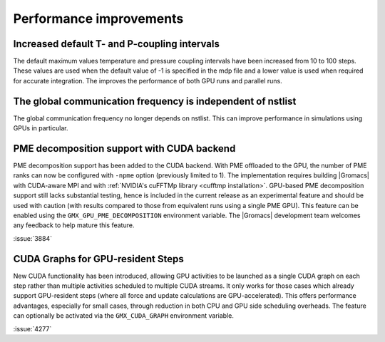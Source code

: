 Performance improvements
^^^^^^^^^^^^^^^^^^^^^^^^

.. Note to developers!
   Please use """"""" to underline the individual entries for fixed issues in the subfolders,
   otherwise the formatting on the webpage is messed up.
   Also, please use the syntax :issue:`number` to reference issues on GitLab, without
   a space between the colon and number!

Increased default T- and P-coupling intervals
"""""""""""""""""""""""""""""""""""""""""""""

The default maximum values temperature and pressure coupling intervals
have been increased from 10 to 100 steps. These values are used when
the default value of -1 is specified in the mdp file and a lower value
is used when required for accurate integration. The improves the performance
of both GPU runs and parallel runs.

The global communication frequency is independent of nstlist
""""""""""""""""""""""""""""""""""""""""""""""""""""""""""""

The global communication frequency no longer depends on nstlist.
This can improve performance in simulations using GPUs in particular.

PME decomposition support with CUDA backend
""""""""""""""""""""""""""""""""""""""""""""

PME decomposition support has been added to the CUDA backend. With PME offloaded to the GPU, the number of PME ranks can
now be configured with ``-npme`` option (previously limited to 1). The implementation requires building |Gromacs|
with CUDA-aware MPI and with :ref:`NVIDIA's cuFFTMp library <cufftmp installation>`. GPU-based PME decomposition support still lacks substantial testing,
hence is included in the current release as an experimental feature and should be used with caution (with results compared to 
those from equivalent runs using a single PME GPU). This feature can be enabled using the ``GMX_GPU_PME_DECOMPOSITION`` environment 
variable. The |Gromacs| development team welcomes any feedback to help mature this feature.

:issue:`3884`

CUDA Graphs for GPU-resident Steps
""""""""""""""""""""""""""""""""""

New CUDA functionality has been introduced, allowing GPU activities
to be launched as a single CUDA graph on each step rather than multiple
activities scheduled to multiple CUDA streams. It only works for those
cases which already support GPU-resident steps (where all force and
update calculations are GPU-accelerated). This offers performance
advantages, especially for small cases, through reduction in both CPU
and GPU side scheduling overheads. The feature can optionally be
activated via the ``GMX_CUDA_GRAPH`` environment variable. 

:issue:`4277`

